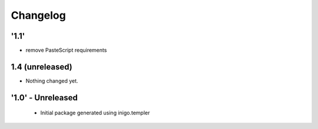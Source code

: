 Changelog
=========

'1.1'
---------------------
- remove PasteScript requirements

1.4 (unreleased)
----------------

- Nothing changed yet.


'1.0' - Unreleased
---------------------

 - Initial package generated using inigo.templer
